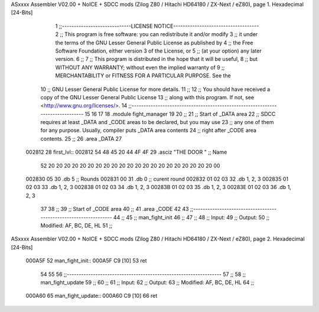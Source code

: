 ASxxxx Assembler V02.00 + NoICE + SDCC mods  (Zilog Z80 / Hitachi HD64180 / ZX-Next / eZ80), page 1.
Hexadecimal [24-Bits]



                                      1 ;;-----------------------------LICENSE NOTICE------------------------------------
                                      2 ;;  This program is free software: you can redistribute it and/or modify
                                      3 ;;  it under the terms of the GNU Lesser General Public License as published by
                                      4 ;;  the Free Software Foundation, either version 3 of the License, or
                                      5 ;;  (at your option) any later version.
                                      6 ;;
                                      7 ;;  This program is distributed in the hope that it will be useful,
                                      8 ;;  but WITHOUT ANY WARRANTY; without even the implied warranty of
                                      9 ;;  MERCHANTABILITY or FITNESS FOR A PARTICULAR PURPOSE.  See the
                                     10 ;;  GNU Lesser General Public License for more details.
                                     11 ;;
                                     12 ;;  You should have received a copy of the GNU Lesser General Public License
                                     13 ;;  along with this program.  If not, see <http://www.gnu.org/licenses/>.
                                     14 ;;-------------------------------------------------------------------------------
                                     15 
                                     16 
                                     17 
                                     18 .module fight_manager
                                     19 
                                     20 ;;
                                     21 ;; Start of _DATA area 
                                     22 ;;  SDCC requires at least _DATA and _CODE areas to be declared, but you may use
                                     23 ;;  any one of them for any purpose. Usually, compiler puts _DATA area contents
                                     24 ;;  right after _CODE area contents.
                                     25 ;;
                                     26 .area _DATA
                                     27 
      002812                         28 first_lvl::
      002812 54 48 45 20 44 4F 4F    29 .asciz "THE DOOR                     "  ;; Name
             52 20 20 20 20 20 20
             20 20 20 20 20 20 20
             20 20 20 20 20 20 20
             20 00
      002830 05                      30 .db 5                                   ;; Rounds
      002831 00                      31 .db 0                                   ;; curent round
      002832 01 02 03                32 .db 1, 2, 3
      002835 01 02 03                33 .db 1, 2, 3
      002838 01 02 03                34 .db 1, 2, 3
      00283B 01 02 03                35 .db 1, 2, 3
      00283E 01 02 03                36 .db 1, 2, 3
                                     37 
                                     38 ;;
                                     39 ;; Start of _CODE area
                                     40 ;; 
                                     41 .area _CODE
                                     42 
                                     43 ;;-----------------------------------------------------------------
                                     44 ;;
                                     45 ;; man_fight_init
                                     46 ;;
                                     47 ;;  
                                     48 ;;  Input: 
                                     49 ;;  Output: 
                                     50 ;;  Modified: AF, BC, DE, HL
                                     51 ;;
ASxxxx Assembler V02.00 + NoICE + SDCC mods  (Zilog Z80 / Hitachi HD64180 / ZX-Next / eZ80), page 2.
Hexadecimal [24-Bits]



      000A5F                         52 man_fight_init::
      000A5F C9               [10]   53     ret
                                     54 
                                     55 
                                     56 ;;-----------------------------------------------------------------
                                     57 ;;
                                     58 ;; man_fight_update
                                     59 ;;
                                     60 ;;  
                                     61 ;;  Input: 
                                     62 ;;  Output: 
                                     63 ;;  Modified: AF, BC, DE, HL
                                     64 ;;
      000A60                         65 man_fight_update::
      000A60 C9               [10]   66     ret

